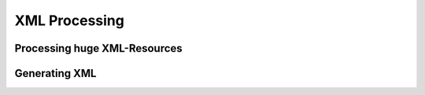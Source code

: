 XML Processing
==============

Processing huge XML-Resources
-----------------------------

Generating XML
--------------





